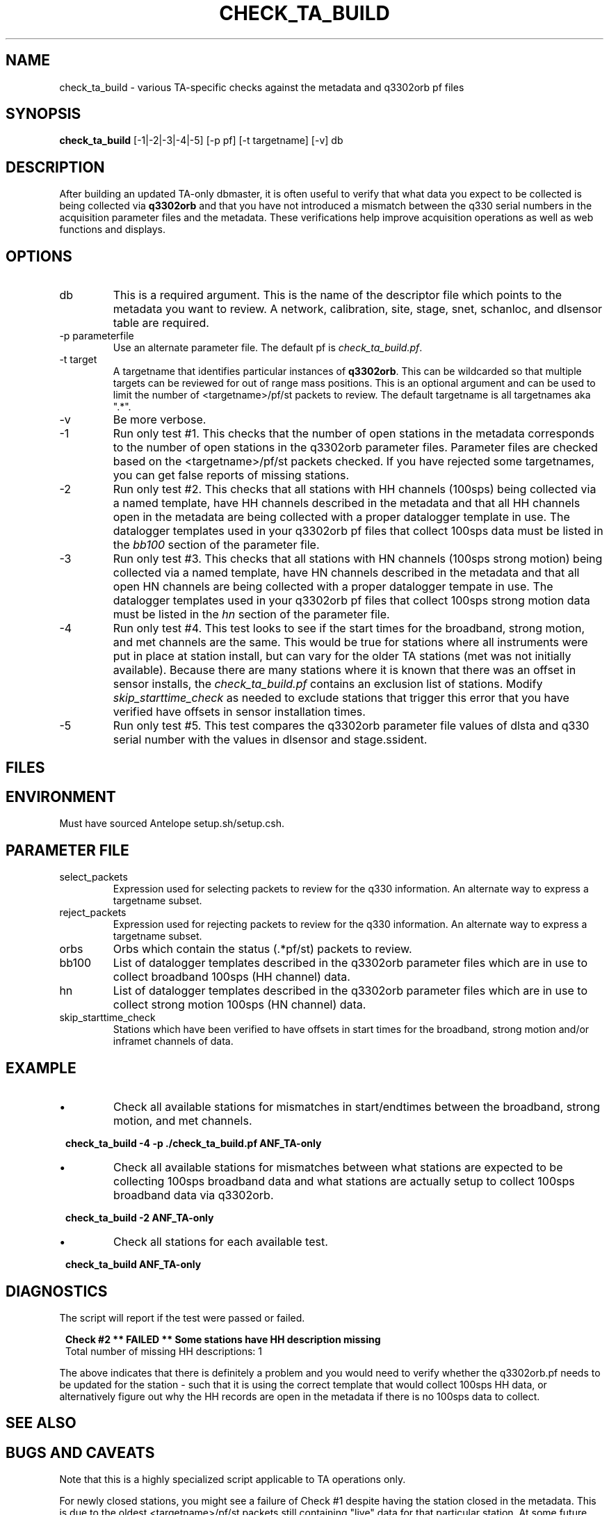 .TH CHECK_TA_BUILD 1 
.SH NAME
check_ta_build \- various TA-specific checks against the metadata and q3302orb pf files
.SH SYNOPSIS
.nf
\fBcheck_ta_build \fP [-1|-2|-3|-4|-5] [-p pf] [-t targetname] [-v] db  
.fi
.SH DESCRIPTION
After building an updated TA-only dbmaster, it is often useful to verify that
what data you expect to be collected is being collected via \fBq3302orb\fR and
that you have not introduced a mismatch between the q330 serial numbers in the 
acquisition parameter files and the metadata.  These verifications help improve
acquisition operations as well as web functions and displays.
.SH OPTIONS
.IP db
This is a required argument.  This is the name of the descriptor file which points
to the metadata you want to review.  A network, calibration, site, stage, snet, 
schanloc, and dlsensor table are required.
.IP "-p parameterfile"
Use an alternate parameter file.  The default pf is \fIcheck_ta_build.pf\fP.
.IP "-t target"
A targetname that identifies particular instances of \fBq3302orb\fP.  This can be
wildcarded so that multiple targets can be reviewed for out of range mass positions.  This is an
optional argument and can be used to limit the number of <targetname>/pf/st packets
to review.  The default targetname is all targetnames aka ".*".
.IP -v
Be more verbose.
.IP -1
Run only test #1.  This checks that the number of open stations in the metadata
corresponds to the number of open stations in the q3302orb parameter files.  Parameter
files are checked based on the <targetname>/pf/st packets checked.  If you have
rejected some targetnames, you can get false reports of missing stations.
.IP -2
Run only test #2.  This checks that all stations with HH channels (100sps) 
being collected via a named template, have HH channels described in the 
metadata and that all HH channels open in the metadata are being collected
with a proper datalogger template in use. The datalogger templates used 
in your q3302orb pf files that collect 100sps data must be listed in the 
\fIbb100\fP section of the parameter file.
.IP -3
Run only test #3.  This checks that all stations with HN channels (100sps strong motion) 
being collected via a named template, have HN channels described in the 
metadata and that all open HN channels are being collected with a proper
datalogger tempate in use. The datalogger templates used in your q3302orb pf 
files that collect 100sps strong motion data must be listed in the \fIhn\fP 
section of the parameter file.
.IP -4
Run only test #4.  This test looks to see if the start times for the broadband, 
strong motion, and met channels are the same.  This would be true for stations 
where all instruments were put in place at station install, but can vary for 
the older TA stations (met was not initially available).  Because there are 
many stations where it is known that there was an offset in sensor installs, the
\fIcheck_ta_build.pf\fP contains an exclusion list of stations.  Modify \fIskip_starttime_check\fP
as needed to exclude stations that trigger this error that you have verified have
offsets in sensor installation times.
.IP -5
Run only test #5.  This test compares the q3302orb parameter file values of dlsta and 
q330 serial number with the values in dlsensor and stage.ssident.
.SH FILES
.SH ENVIRONMENT
Must have sourced Antelope setup.sh/setup.csh.
.SH PARAMETER FILE
.IP select_packets
Expression used for selecting packets to review for the q330 information.  An alternate
way to express a targetname subset.
.IP reject_packets
Expression used for rejecting packets to review for the q330 information.  An alternate
way to express a targetname subset.
.IP orbs
Orbs which contain the status (.*pf/st) packets to review.
.IP bb100
List of datalogger templates described in the q3302orb parameter files which are
in use to collect broadband 100sps (HH channel) data.
.IP hn
List of datalogger templates described in the q3302orb parameter files which are
in use to collect strong motion 100sps (HN channel) data.
.IP skip_starttime_check
Stations which have been verified to have offsets in start times for the broadband,
strong motion and/or inframet channels of data.
.SH EXAMPLE
.IP \(bu
Check all available stations for mismatches in start/endtimes between the broadband,
strong motion, and met channels.

.ft CW
.in 2c
.nf
.ne 4

\fBcheck_ta_build -4 -p ./check_ta_build.pf ANF_TA-only \fP

.fi
.in
.ft R
.IP \(bu
Check all available stations for mismatches between what stations are expected to
be collecting 100sps broadband data and what stations are actually setup to collect
100sps broadband data via q3302orb.

.ft CW
.in 2c
.nf
.ne 4

\fBcheck_ta_build -2 ANF_TA-only \fP

.fi
.in
.ft R
.IP \(bu
Check all stations for each available test. 

.ft CW
.in 2c
.nf
.ne 4

\fBcheck_ta_build ANF_TA-only \fP

.fi
.in
.ft R
.SH DIAGNOSTICS
.LP 
The script will report if the test were passed or failed.  
.ft CW
.in 2c
.nf
.ne 4

\fBCheck #2  **  FAILED  **  Some stations have HH description missing\fP 
Total number of missing HH descriptions: 1

.fi
.in
.ft R
.LP 
The above indicates that there is definitely a problem and you would need to verify
whether the q3302orb.pf needs to be updated for the station - such that it is using
the correct template that would collect 100sps HH data, or alternatively figure out 
why the HH records are open in the metadata if there is no 100sps data to collect.
.LP
.SH "SEE ALSO"
.nf
.fi
.SH "BUGS AND CAVEATS"
.LP
Note that this is a highly specialized script applicable to TA operations only.
.LP
For newly closed stations, you might see a failure of Check #1 despite having the 
station closed in the metadata.  This is due to the oldest <targetname>/pf/st packets
still containing "live" data for that particular station.  At some future point,
I may put in a test to reject status information that is older than "x" seconds.
.LP
Until you have vetted your database to confirm differences in sensor start times
and updated the \fIskip_starttime_check\fP with the stations to ignore, you will 
likely see numerous errors reported for Check #4.
.SH AUTHOR
Jennifer Eakins
.br
ANF-IGPP-SIO-UCSD
.br
jeakins@ucsd.edu
